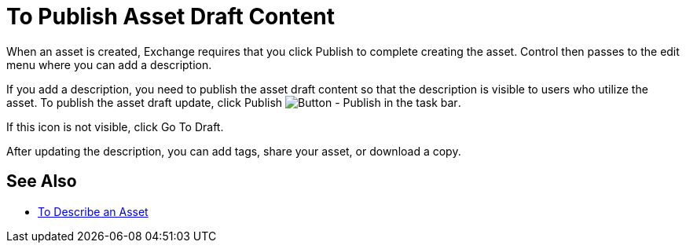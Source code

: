 = To Publish Asset Draft Content

When an asset is created, Exchange requires that you click Publish to complete creating the asset.
Control then passes to the edit menu where you can add a description.

If you add a description, you need to publish the asset draft content so that the description is 
visible to users who utilize the asset. To publish the asset draft update, 
click Publish image:ex2-publish.png[Button - Publish in the task bar].

If this icon is not visible, click Go To Draft.

After updating the description, you can add tags, share your asset, or download a copy.

== See Also

* link:/anypoint-exchange/to-describe-an-asset[To Describe an Asset]

